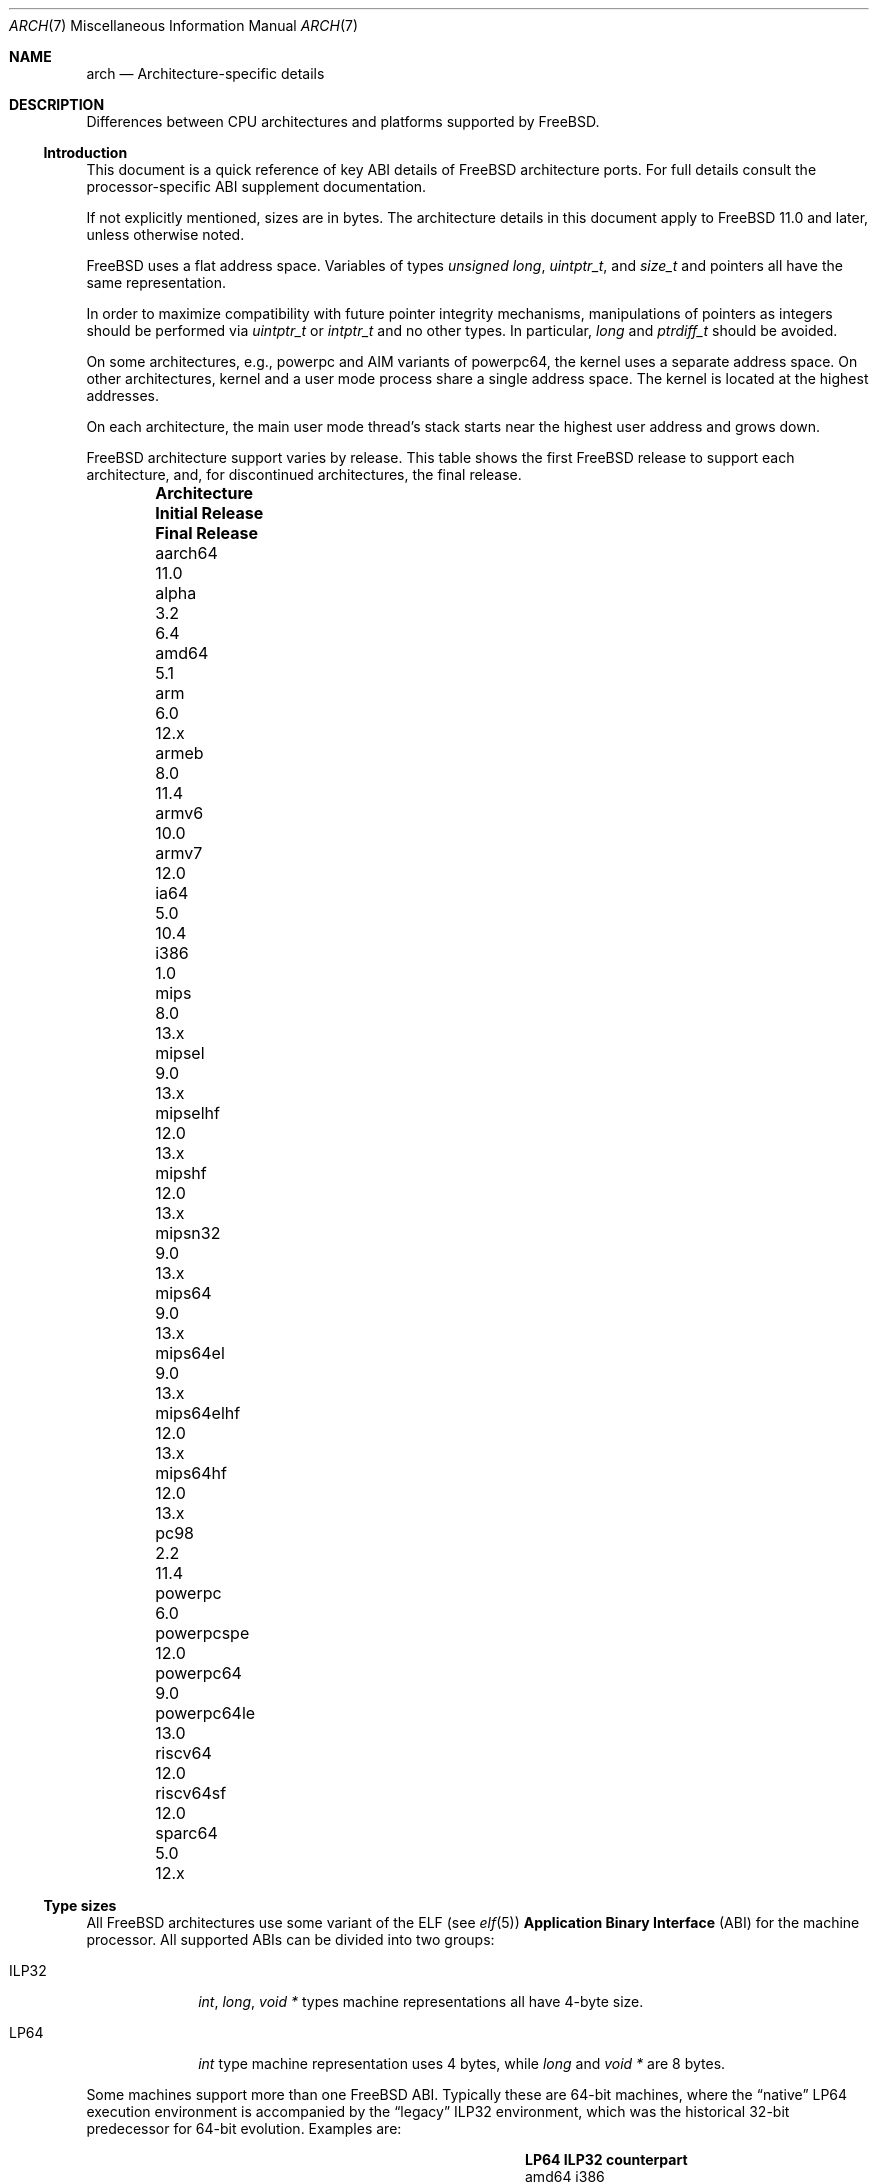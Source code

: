 .\" Copyright (c) 2016-2017 The FreeBSD Foundation.
.\"
.\" This documentation was created by Ed Maste under sponsorship of
.\" The FreeBSD Foundation.
.\"
.\" Redistribution and use in source and binary forms, with or without
.\" modification, are permitted provided that the following conditions
.\" are met:
.\" 1. Redistributions of source code must retain the above copyright
.\"    notice, this list of conditions and the following disclaimer.
.\" 2. Redistributions in binary form must reproduce the above copyright
.\"    notice, this list of conditions and the following disclaimer in the
.\"    documentation and/or other materials provided with the distribution.
.\"
.\" THIS SOFTWARE IS PROVIDED BY THE COPYRIGHT HOLDERS ``AS IS'' AND
.\" ANY EXPRESS OR IMPLIED WARRANTIES, INCLUDING, BUT NOT LIMITED TO, THE
.\" IMPLIED WARRANTIES OF MERCHANTABILITY AND FITNESS FOR A PARTICULAR PURPOSE
.\" ARE DISCLAIMED.  IN NO EVENT SHALL THE COPYRIGHT HOLDERS BE LIABLE
.\" FOR ANY DIRECT, INDIRECT, INCIDENTAL, SPECIAL, EXEMPLARY, OR CONSEQUENTIAL
.\" DAMAGES (INCLUDING, BUT NOT LIMITED TO, PROCUREMENT OF SUBSTITUTE GOODS
.\" OR SERVICES; LOSS OF USE, DATA, OR PROFITS; OR BUSINESS INTERRUPTION)
.\" HOWEVER CAUSED AND ON ANY THEORY OF LIABILITY, WHETHER IN CONTRACT, STRICT
.\" LIABILITY, OR TORT (INCLUDING NEGLIGENCE OR OTHERWISE) ARISING IN ANY WAY
.\" OUT OF THE USE OF THIS SOFTWARE, EVEN IF ADVISED OF THE POSSIBILITY OF
.\" SUCH DAMAGE.
.\"
.\" $FreeBSD$
.\"
.Dd August 10, 2021
.Dt ARCH 7
.Os
.Sh NAME
.Nm arch
.Nd Architecture-specific details
.Sh DESCRIPTION
Differences between CPU architectures and platforms supported by
.Fx .
.Ss Introduction
This document is a quick reference of key ABI details of
.Fx
architecture ports.
For full details consult the processor-specific ABI supplement
documentation.
.Pp
If not explicitly mentioned, sizes are in bytes.
The architecture details in this document apply to
.Fx 11.0
and later, unless otherwise noted.
.Pp
.Fx
uses a flat address space.
Variables of types
.Vt unsigned long ,
.Vt uintptr_t ,
and
.Vt size_t
and pointers all have the same representation.
.Pp
In order to maximize compatibility with future pointer integrity mechanisms,
manipulations of pointers as integers should be performed via
.Vt uintptr_t
or
.Vt intptr_t
and no other types.
In particular,
.Vt long
and
.Vt ptrdiff_t
should be avoided.
.Pp
On some architectures, e.g.,
.Dv powerpc
and AIM variants of
.Dv powerpc64 ,
the kernel uses a separate address space.
On other architectures, kernel and a user mode process share a
single address space.
The kernel is located at the highest addresses.
.Pp
On each architecture, the main user mode thread's stack starts near
the highest user address and grows down.
.Pp
.Fx
architecture support varies by release.
This table shows the first
.Fx
release to support each architecture, and, for discontinued
architectures, the final release.
.Bl -column -offset indent "Architecture" "Initial Release" "Final Release"
.It Sy Architecture Ta Sy Initial Release Ta Sy Final Release
.It aarch64     Ta 11.0
.It alpha       Ta 3.2   Ta 6.4
.It amd64       Ta 5.1
.It arm         Ta 6.0   Ta 12.x
.It armeb       Ta 8.0   Ta 11.4
.It armv6       Ta 10.0
.It armv7       Ta 12.0
.It ia64        Ta 5.0   Ta 10.4
.It i386        Ta 1.0
.It mips        Ta 8.0 Ta 13.x
.It mipsel      Ta 9.0 Ta 13.x
.It mipselhf    Ta 12.0 Ta 13.x
.It mipshf      Ta 12.0 Ta 13.x
.It mipsn32     Ta 9.0 Ta 13.x
.It mips64      Ta 9.0 Ta 13.x
.It mips64el    Ta 9.0 Ta 13.x
.It mips64elhf  Ta 12.0 Ta 13.x
.It mips64hf    Ta 12.0 Ta 13.x
.It pc98        Ta 2.2   Ta 11.4
.It powerpc     Ta 6.0
.It powerpcspe  Ta 12.0
.It powerpc64   Ta 9.0
.It powerpc64le Ta 13.0
.It riscv64     Ta 12.0
.It riscv64sf   Ta 12.0
.It sparc64     Ta 5.0   Ta 12.x
.El
.Ss Type sizes
All
.Fx
architectures use some variant of the ELF (see
.Xr elf 5 )
.Sy Application Binary Interface
(ABI) for the machine processor.
All supported ABIs can be divided into two groups:
.Bl -tag -width "Dv ILP32"
.It Dv ILP32
.Vt int ,
.Vt long ,
.Vt void *
types machine representations all have 4-byte size.
.It Dv LP64
.Vt int
type machine representation uses 4 bytes,
while
.Vt long
and
.Vt void *
are 8 bytes.
.El
.Pp
Some machines support more than one
.Fx
ABI.
Typically these are 64-bit machines, where the
.Dq native
.Dv LP64
execution environment is accompanied by the
.Dq legacy
.Dv ILP32
environment, which was the historical 32-bit predecessor for 64-bit evolution.
Examples are:
.Bl -column -offset indent "powerpc64" "ILP32 counterpart"
.It Sy LP64        Ta Sy ILP32 counterpart
.It Dv amd64       Ta Dv i386
.It Dv powerpc64   Ta Dv powerpc
.It Dv mips64*     Ta Dv mips*
.It Dv aarch64     Ta Dv armv6/armv7
.El
.Pp
.Dv aarch64
will support execution of
.Dv armv6
or
.Dv armv7
binaries if the CPU implements
.Dv AArch32
execution state, however
.Dv armv5
binaries aren't supported.
.Pp
On all supported architectures:
.Bl -column -offset -indent "long long" "Size"
.It Sy Type Ta Sy Size
.It short Ta 2
.It int Ta 4
.It long Ta sizeof(void*)
.It long long Ta 8
.It float Ta 4
.It double Ta 8
.El
.Pp
Integers are represented in two's complement.
Alignment of integer and pointer types is natural, that is,
the address of the variable must be congruent to zero modulo the type size.
Most ILP32 ABIs, except
.Dv arm ,
require only 4-byte alignment for 64-bit integers.
.Pp
Machine-dependent type sizes:
.Bl -column -offset indent "Architecture" "void *" "long double" "time_t"
.It Sy Architecture Ta Sy void * Ta Sy long double Ta Sy time_t
.It aarch64     Ta 8 Ta 16 Ta 8
.It amd64       Ta 8 Ta 16 Ta 8
.It armv6       Ta 4 Ta  8 Ta 8
.It armv7       Ta 4 Ta  8 Ta 8
.It i386        Ta 4 Ta 12 Ta 4
.It mips        Ta 4 Ta  8 Ta 8
.It mipsel      Ta 4 Ta  8 Ta 8
.It mipselhf    Ta 4 Ta  8 Ta 8
.It mipshf      Ta 4 Ta  8 Ta 8
.It mipsn32     Ta 4 Ta  8 Ta 8
.It mips64      Ta 8 Ta  8 Ta 8
.It mips64el    Ta 8 Ta  8 Ta 8
.It mips64elhf  Ta 8 Ta  8 Ta 8
.It mips64hf    Ta 8 Ta  8 Ta 8
.It powerpc     Ta 4 Ta  8 Ta 8
.It powerpcspe  Ta 4 Ta  8 Ta 8
.It powerpc64   Ta 8 Ta  8 Ta 8
.It powerpc64le Ta 8 Ta  8 Ta 8
.It riscv64     Ta 8 Ta 16 Ta 8
.It riscv64sf   Ta 8 Ta 16 Ta 8
.El
.Pp
.Sy time_t
is 8 bytes on all supported architectures except i386.
.Ss Endianness and Char Signedness
.Bl -column -offset indent "Architecture" "Endianness" "char Signedness"
.It Sy Architecture Ta Sy Endianness Ta Sy char Signedness
.It aarch64     Ta little Ta unsigned
.It amd64       Ta little Ta   signed
.It armv6       Ta little Ta unsigned
.It armv7       Ta little Ta unsigned
.It i386        Ta little Ta   signed
.It mips        Ta big    Ta   signed
.It mipsel      Ta little Ta   signed
.It mipselhf    Ta little Ta   signed
.It mipshf      Ta big    Ta   signed
.It mipsn32     Ta big    Ta   signed
.It mips64      Ta big    Ta   signed
.It mips64el    Ta little Ta   signed
.It mips64elhf  Ta little Ta   signed
.It mips64hf    Ta big    Ta   signed
.It powerpc     Ta big    Ta unsigned
.It powerpcspe  Ta big    Ta unsigned
.It powerpc64   Ta big    Ta unsigned
.It powerpc64le Ta little Ta unsigned
.It riscv64     Ta little Ta   signed
.It riscv64sf   Ta little Ta   signed
.El
.Ss Page Size
.Bl -column -offset indent "Architecture" "Page Sizes"
.It Sy Architecture Ta Sy Page Sizes
.It aarch64     Ta 4K, 2M, 1G
.It amd64       Ta 4K, 2M, 1G
.It armv6       Ta 4K, 1M
.It armv7       Ta 4K, 1M
.It i386        Ta 4K, 2M (PAE), 4M
.It mips        Ta 4K
.It mipsel      Ta 4K
.It mipselhf    Ta 4K
.It mipshf      Ta 4K
.It mipsn32     Ta 4K
.It mips64      Ta 4K
.It mips64el    Ta 4K
.It mips64elhf  Ta 4K
.It mips64hf    Ta 4K
.It powerpc     Ta 4K
.It powerpcspe  Ta 4K
.It powerpc64   Ta 4K
.It powerpc64le Ta 4K
.It riscv64     Ta 4K, 2M, 1G
.It riscv64sf   Ta 4K, 2M, 1G
.El
.Ss Floating Point
.Bl -column -offset indent "Architecture" "float, double" "long double"
.It Sy Architecture Ta Sy float, double Ta Sy long double
.It aarch64     Ta hard Ta soft, quad precision
.It amd64       Ta hard Ta hard, 80 bit
.It armv6       Ta hard Ta hard, double precision
.It armv7       Ta hard Ta hard, double precision
.It i386        Ta hard Ta hard, 80 bit
.It mips        Ta soft Ta identical to double
.It mipsel      Ta soft Ta identical to double
.It mipselhf    Ta hard Ta identical to double
.It mipshf      Ta hard Ta identical to double
.It mipsn32     Ta soft Ta identical to double
.It mips64      Ta soft Ta identical to double
.It mips64el    Ta soft Ta identical to double
.It mips64elhf  Ta hard Ta identical to double
.It mips64hf    Ta hard Ta identical to double
.It powerpc     Ta hard Ta hard, double precision
.It powerpcspe  Ta hard Ta hard, double precision
.It powerpc64   Ta hard Ta hard, double precision
.It powerpc64le Ta hard Ta hard, double precision
.It riscv64     Ta hard Ta hard, quad precision
.It riscv64sf   Ta soft Ta soft, quad precision
.El
.Ss Default Tool Chain
.Fx
uses
.Xr clang 1
as the default compiler on all supported CPU architectures,
LLVM's
.Xr ld.lld 1
as the default linker, and
ELF Tool Chain binary utilities such as
.Xr objcopy 1
and
.Xr readelf 1 .
.Ss MACHINE_ARCH vs MACHINE_CPUARCH vs MACHINE
.Dv MACHINE_CPUARCH
should be preferred in Makefiles when the generic
architecture is being tested.
.Dv MACHINE_ARCH
should be preferred when there is something specific to a particular type of
architecture where there is a choice of many, or could be a choice of many.
Use
.Dv MACHINE
when referring to the kernel, interfaces dependent on a specific type of kernel
or similar things like boot sequences.
.Bl -column -offset indent "Dv MACHINE" "Dv MACHINE_CPUARCH" "Dv MACHINE_ARCH"
.It Dv MACHINE Ta Dv MACHINE_CPUARCH Ta Dv MACHINE_ARCH
.It arm64 Ta aarch64 Ta aarch64
.It amd64 Ta amd64 Ta amd64
.It arm Ta arm Ta armv6, armv7
.It i386 Ta i386 Ta i386
.It mips Ta mips Ta mips, mipsel, mips64, mips64el, mipshf, mipselhf, mips64elhf, mipsn32
.It powerpc Ta powerpc Ta powerpc, powerpcspe, powerpc64, powerpc64le
.It riscv Ta riscv Ta riscv64, riscv64sf
.El
.Ss Predefined Macros
The compiler provides a number of predefined macros.
Some of these provide architecture-specific details and are explained below.
Other macros, including those required by the language standard, are not
included here.
.Pp
The full set of predefined macros can be obtained with this command:
.Bd -literal -offset indent
cc -x c -dM -E /dev/null
.Ed
.Pp
Common type size and endianness macros:
.Bl -column -offset indent "BYTE_ORDER" "Meaning"
.It Sy Macro Ta Sy Meaning
.It Dv __LP64__ Ta 64-bit (8-byte) long and pointer, 32-bit (4-byte) int
.It Dv __ILP32__ Ta 32-bit (4-byte) int, long and pointer
.It Dv BYTE_ORDER Ta Either Dv BIG_ENDIAN or Dv LITTLE_ENDIAN .
.Dv PDP11_ENDIAN
is not used on
.Fx .
.El
.Pp
Architecture-specific macros:
.Bl -column -offset indent "Architecture" "Predefined macros"
.It Sy Architecture Ta Sy Predefined macros
.It aarch64     Ta Dv __aarch64__
.It amd64       Ta Dv __amd64__ , Dv __x86_64__
.It armv6       Ta Dv __arm__ , Dv __ARM_ARCH >= 6
.It armv7       Ta Dv __arm__ , Dv __ARM_ARCH >= 7
.It i386        Ta Dv __i386__
.It mips        Ta Dv __mips__ , Dv __MIPSEB__ , Dv __mips_o32
.It mipsel      Ta Dv __mips__ , Dv __mips_o32
.It mipselhf    Ta Dv __mips__ , Dv __mips_o32
.It mipshf      Ta Dv __mips__ , Dv __MIPSEB__ , Dv __mips_o32
.It mipsn32     Ta Dv __mips__ , Dv __MIPSEB__ , Dv __mips_n32
.It mips64      Ta Dv __mips__ , Dv __MIPSEB__ , Dv __mips_n64
.It mips64el    Ta Dv __mips__ , Dv __mips_n64
.It mips64elhf  Ta Dv __mips__ , Dv __mips_n64
.It mips64hf    Ta Dv __mips__ , Dv __MIPSEB__ , Dv __mips_n64
.It powerpc     Ta Dv __powerpc__
.It powerpcspe  Ta Dv __powerpc__ , Dv __SPE__
.It powerpc64   Ta Dv __powerpc__ , Dv __powerpc64__
.It powerpc64le Ta Dv __powerpc__ , Dv __powerpc64__
.It riscv64     Ta Dv __riscv , Dv __riscv_xlen == 64
.It riscv64sf   Ta Dv __riscv , Dv __riscv_xlen == 64 , Dv __riscv_float_abi_soft
.El
.Pp
Compilers may define additional variants of architecture-specific macros.
The macros above are preferred for use in
.Fx .
.Ss Important Xr make 1 variables
Most of the externally settable variables are defined in the
.Xr build 7
man page.
These variables are not otherwise documented and are used extensively
in the build system.
.Bl -tag -width "MACHINE_CPUARCH"
.It Dv MACHINE
Represents the hardware platform.
This is the same as the native platform's
.Xr uname 1
.Fl m
output.
It defines both the userland / kernel interface, as well as the
bootloader / kernel interface.
It should only be used in these contexts.
Each CPU architecture may have multiple hardware platforms it supports
where
.Dv MACHINE
differs among them.
It is used to collect together all the files from
.Xr config 8
to build the kernel.
It is often the same as
.Dv MACHINE_ARCH
just as one CPU architecture can be implemented by many different
hardware platforms, one hardware platform may support multiple CPU
architecture family members, though with different binaries.
For example,
.Dv MACHINE
of i386 supported the IBM-AT hardware platform while the
.Dv MACHINE
of pc98 supported the Japanese company NEC's PC-9801 and PC-9821
hardware platforms.
Both of these hardware platforms supported only the
.Dv MACHINE_ARCH
of i386 where they shared a common ABI, except for certain kernel /
userland interfaces relating to underlying hardware platform
differences in bus architecture, device enumeration and boot interface.
Generally,
.Dv MACHINE
should only be used in src/sys and src/stand or in system imagers or
installers.
.It Dv MACHINE_ARCH
Represents the CPU processor architecture.
This is the same as the native platforms
.Xr uname 1
.Fl p
output.
It defines the CPU instruction family supported.
It may also encode a variation in the byte ordering of multi-byte
integers (endian).
It may also encode a variation in the size of the integer or pointer.
It may also encode a ISA revision.
It may also encode hard versus soft floating point ABI and usage.
It may also encode a variant ABI when the other factors do not
uniquely define the ABI (e.g., MIPS' n32 ABI).
It, along with
.Dv MACHINE ,
defines the ABI used by the system.
For example, the MIPS CPU processor family supports 9 different
combinations encoding pointer size, endian and hard versus soft float (for
8 combinations) as well as N32 (which only ever had one variation of
all these).
Generally, the plain CPU name specifies the most common (or at least
first) variant of the CPU.
This is why mips and mips64 imply 'big endian' while 'armv6' and 'armv7'
imply little endian.
If we ever were to support the so-called x32 ABI (using 32-bit
pointers on the amd64 architecture), it would most likely be encoded
as amd64-x32.
It is unfortunate that amd64 specifies the 64-bit evolution of the x86
platform (it matches the 'first rule') as everybody else uses x86_64.
There is no standard name for the processor: each OS selects its own
conventions.
.It Dv MACHINE_CPUARCH
Represents the source location for a given
.Dv MACHINE_ARCH .
It is generally the common prefix for all the MACHINE_ARCH that
share the same implementation, though 'riscv' breaks this rule.
For example,
.Dv MACHINE_CPUARCH
is defined to be mips for all the flavors of mips that we support
since we support them all with a shared set of sources.
While amd64 and i386 are closely related, MACHINE_CPUARCH is not x86
for them.
The
.Fx
source base supports amd64 and i386 with two
distinct source bases living in subdirectories named amd64 and i386
(though behind the scenes there's some sharing that fits into this
framework).
.It Dv CPUTYPE
Sets the flavor of
.Dv MACHINE_ARCH
to build.
It is used to optimize the build for a specific CPU / core that the
binaries run on.
Generally, this does not change the ABI, though it can be a fine line
between optimization for specific cases.
.It Dv TARGET
Used to set
.Dv MACHINE
in the top level Makefile for cross building.
Unused outside of that scope.
It is not passed down to the rest of the build.
Makefiles outside of the top level should not use it at all (though
some have their own private copy for hysterical raisons).
.It Dv TARGET_ARCH
Used to set
.Dv MACHINE_ARCH
by the top level Makefile for cross building.
Like
.Dv TARGET ,
it is unused outside of that scope.
.El
.Sh SEE ALSO
.Xr src.conf 5 ,
.Xr build 7
.Sh HISTORY
An
.Nm
manual page appeared in
.Fx 11.1 .
